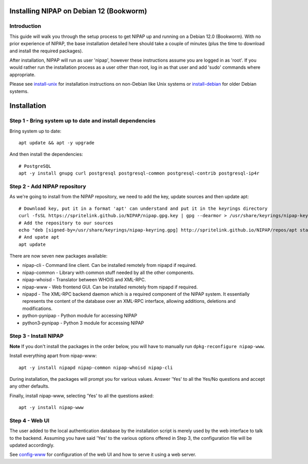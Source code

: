 Installing NIPAP on Debian 12 (Bookworm)
========================================

Introduction
------------

This guide will walk you through the setup process to get NIPAP up and running
on a Debian 12.0 (Bookworm). With no prior experience of NIPAP, the base installation
detailed here should take a couple of minutes (plus the time to download and install
the required packages).

After installation, NIPAP will run as user 'nipap', however these instructions assume you
are logged in as 'root'. If you would rather run the installation process as a user other
than root, log in as that user and add 'sudo' commands where appropriate.

Please see `install-unix <install-unix.rst>`_ for installation instructions
on non-Debian like Unix systems or `install-debian <install-debian.rst>`_ for older
Debian systems.

Installation
============

Step 1 - Bring system up to date and install dependencies
---------------------------------------------------------

Bring system up to date::

 apt update && apt -y upgrade

And then install the dependencies::

 # PostgreSQL
 apt -y install gnupg curl postgresql postgresql-common postgresql-contrib postgresql-ip4r
 
Step 2 - Add NIPAP repository
-----------------------------

As we're going to install from the NIPAP repository, we need to add the key, update sources and then update apt::

 # Download key, put it in a format 'apt' can understand and put it in the keyrings directory
 curl -fsSL https://spritelink.github.io/NIPAP/nipap.gpg.key | gpg --dearmor > /usr/share/keyrings/nipap-keyring.gpg
 # Add the repository to our sources
 echo "deb [signed-by=/usr/share/keyrings/nipap-keyring.gpg] http://spritelink.github.io/NIPAP/repos/apt stable main extra" > /etc/apt/sources.list.d/nipap.list
 # And upate apt
 apt update

There are now seven new packages available:

* nipap-cli - Command line client. Can be installed remotely from nipapd if required.
* nipap-common - Library with common stuff needed by all the other components.
* nipap-whoisd - Translator between WHOIS and XML-RPC.
* nipap-www - Web frontend GUI. Can be installed remotely from nipapd if required.
* nipapd - The XML-RPC backend daemon which is a required component of the NIPAP system. It essentially represents the content of the database over an XML-RPC interface, allowing additions, deletions and modifications.
* python-pynipap - Python module for accessing NIPAP
* python3-pynipap - Python 3 module for accessing NIPAP
 
Step 3 - Install NIPAP
----------------------

**Note** If you don't install the packages in the order below, you will have to manually run ``dpkg-reconfigure nipap-www``.

Install everything apart from nipap-www::

 apt -y install nipapd nipap-common nipap-whoisd nipap-cli

During installation, the packages will prompt you for various values. Answer
'Yes' to all the Yes/No questions and accept any other defaults.

Finally, install nipap-www, selecting 'Yes' to all the questions asked::

 apt -y install nipap-www

Step 4 - Web UI
---------------

The user added to the local authentication database by the installation script
is merely used by the web interface to talk to the backend. Assuming you have
said 'Yes' to the various options offered in Step 3, the configuration file will
be updated accordingly.

See `config-www <config-www.rst>`_ for configuration of the web UI and how to
serve it using a web server.
